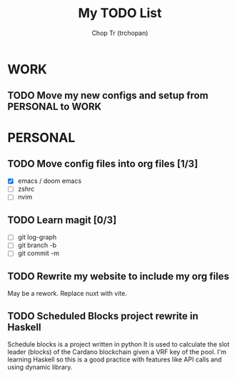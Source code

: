 #+TITLE: My TODO List
#+AUTHOR: Chop Tr (trchopan)

* WORK
** TODO Move my new configs and setup from PERSONAL to WORK
SCHEDULED: <2022-01-28 Fri>

* PERSONAL

** TODO Move config files into org files [1/3]
SCHEDULED: <2022-01-27 Thu>

- [X] emacs / doom emacs
- [ ] zshrc
- [ ] nvim

** TODO Learn magit [0/3]
SCHEDULED: <2022-01-27 Thu>

- [ ] git log-graph
- [ ] git branch -b
- [ ] git commit -m


** TODO Rewrite my website to include my org files
SCHEDULED: <2022-01-28 Fri>

May be a rework. Replace nuxt with vite.

** TODO Scheduled Blocks project rewrite in Haskell

Schedule blocks is a project written in python
It is used to calculate the slot leader (blocks) of the Cardano blockchain given
a VRF key of the pool.
I'm learning Haskell so this is a good practice with features like API calls and
using dynamic library.
